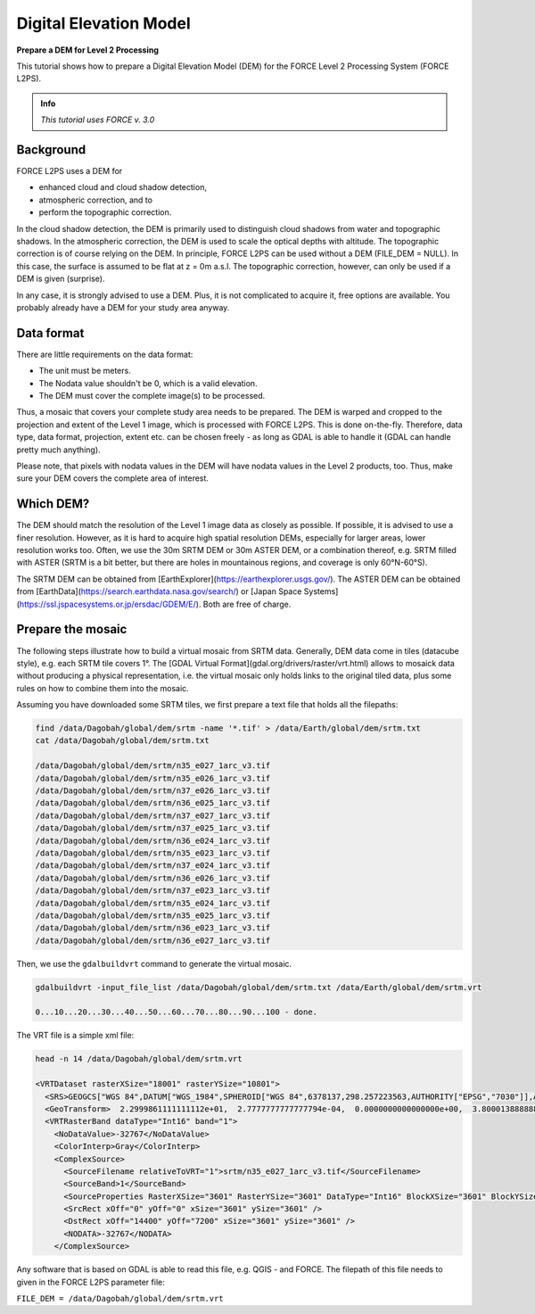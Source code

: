 .. _tut-dem:

Digital Elevation Model
=======================

**Prepare a DEM for Level 2 Processing**

This tutorial shows how to prepare a Digital Elevation Model (DEM) for the FORCE Level 2 Processing System (FORCE L2PS).

.. admonition:: Info

   *This tutorial uses FORCE v. 3.0*


Background
----------

FORCE L2PS uses a DEM for 

- enhanced cloud and cloud shadow detection, 
- atmospheric correction, and to 
- perform the topographic correction.

In the cloud shadow detection, the DEM is primarily used to distinguish cloud shadows from water and topographic shadows.
In the atmospheric correction, the DEM is used to scale the optical depths with altitude.
The topographic correction is of course relying on the DEM.
In principle, FORCE L2PS can be used without a DEM (FILE_DEM = NULL).
In this case, the surface is assumed to be flat at z = 0m a.s.l.
The topographic correction, however, can only be used if a DEM is given (surprise).

In any case, it is strongly advised to use a DEM.
Plus, it is not complicated to acquire it, free options are available.
You probably already have a DEM for your study area anyway.


Data format
-----------

There are little requirements on the data format:

- The unit must be meters.
- The Nodata value shouldn't be 0, which is a valid elevation.
- The DEM must cover the complete image(s) to be processed.

Thus, a mosaic that covers your complete study area needs to be prepared.
The DEM is warped and cropped to the projection and extent of the Level 1 image, which is processed with FORCE L2PS.
This is done on-the-fly.
Therefore, data type, data format, projection, extent etc.
can be chosen freely - as long as GDAL is able to handle it (GDAL can handle pretty much anything).

Please note, that pixels with nodata values in the DEM will have nodata values in the Level 2 products, too.
Thus, make sure your DEM covers the complete area of interest.


Which DEM?
----------

The DEM should match the resolution of the Level 1 image data as closely as possible.
If possible, it is advised to use a finer resolution.
However, as it is hard to acquire high spatial resolution DEMs, especially for larger areas, lower resolution works too.
Often, we use the 30m SRTM DEM or 30m ASTER DEM, or a combination thereof, e.g. SRTM filled with ASTER (SRTM is a bit better, but there are holes in mountainous regions, and coverage is only 60°N-60°S).

The SRTM DEM can be obtained from [EarthExplorer](https://earthexplorer.usgs.gov/).
The ASTER DEM can be obtained from [EarthData](https://search.earthdata.nasa.gov/search/) or [Japan Space Systems](https://ssl.jspacesystems.or.jp/ersdac/GDEM/E/).
Both are free of charge.


Prepare the mosaic
------------------

The following steps illustrate how to build a virtual mosaic from SRTM data.
Generally, DEM data come in tiles (datacube style), e.g. each SRTM tile covers 1°.
The [GDAL Virtual Format](gdal.org/drivers/raster/vrt.html) allows to mosaick data without producing a physical representation, i.e. the virtual mosaic only holds links to the original tiled data, plus some rules on how to combine them into the mosaic.

Assuming you have downloaded some SRTM tiles, we first prepare a text file that holds all the filepaths:

.. code-block:: bash

   find /data/Dagobah/global/dem/srtm -name '*.tif' > /data/Earth/global/dem/srtm.txt
   cat /data/Dagobah/global/dem/srtm.txt

   /data/Dagobah/global/dem/srtm/n35_e027_1arc_v3.tif
   /data/Dagobah/global/dem/srtm/n35_e026_1arc_v3.tif
   /data/Dagobah/global/dem/srtm/n37_e026_1arc_v3.tif
   /data/Dagobah/global/dem/srtm/n36_e025_1arc_v3.tif
   /data/Dagobah/global/dem/srtm/n37_e027_1arc_v3.tif
   /data/Dagobah/global/dem/srtm/n37_e025_1arc_v3.tif
   /data/Dagobah/global/dem/srtm/n36_e024_1arc_v3.tif
   /data/Dagobah/global/dem/srtm/n35_e023_1arc_v3.tif
   /data/Dagobah/global/dem/srtm/n37_e024_1arc_v3.tif
   /data/Dagobah/global/dem/srtm/n36_e026_1arc_v3.tif
   /data/Dagobah/global/dem/srtm/n37_e023_1arc_v3.tif
   /data/Dagobah/global/dem/srtm/n35_e024_1arc_v3.tif
   /data/Dagobah/global/dem/srtm/n35_e025_1arc_v3.tif
   /data/Dagobah/global/dem/srtm/n36_e023_1arc_v3.tif
   /data/Dagobah/global/dem/srtm/n36_e027_1arc_v3.tif


Then, we use the ``gdalbuildvrt`` command to generate the virtual mosaic.

.. code-block:: bash

   gdalbuildvrt -input_file_list /data/Dagobah/global/dem/srtm.txt /data/Earth/global/dem/srtm.vrt

   0...10...20...30...40...50...60...70...80...90...100 - done.


The VRT file is a simple xml file:

.. code-block:: bash

   head -n 14 /data/Dagobah/global/dem/srtm.vrt

   <VRTDataset rasterXSize="18001" rasterYSize="10801">
     <SRS>GEOGCS["WGS 84",DATUM["WGS_1984",SPHEROID["WGS 84",6378137,298.257223563,AUTHORITY["EPSG","7030"]],AUTHORITY["EPSG","6326"]],PRIMEM["Greenwich",0],UNIT["degree",0.0174532925199433],AUTHORITY["EPSG","4326"]]</SRS>
     <GeoTransform>  2.2999861111111112e+01,  2.7777777777777794e-04,  0.0000000000000000e+00,  3.8000138888888891e+01,  0.0000000000000000e+00, -2.7777777777777794e-04</GeoTransform>
     <VRTRasterBand dataType="Int16" band="1">
       <NoDataValue>-32767</NoDataValue>
       <ColorInterp>Gray</ColorInterp>
       <ComplexSource>
         <SourceFilename relativeToVRT="1">srtm/n35_e027_1arc_v3.tif</SourceFilename>
         <SourceBand>1</SourceBand>
         <SourceProperties RasterXSize="3601" RasterYSize="3601" DataType="Int16" BlockXSize="3601" BlockYSize="1" />
         <SrcRect xOff="0" yOff="0" xSize="3601" ySize="3601" />
         <DstRect xOff="14400" yOff="7200" xSize="3601" ySize="3601" />
         <NODATA>-32767</NODATA>
       </ComplexSource>


Any software that is based on GDAL is able to read this file, e.g. QGIS - and FORCE.
The filepath of this file needs to given in the FORCE L2PS parameter file:

``FILE_DEM = /data/Dagobah/global/dem/srtm.vrt``

